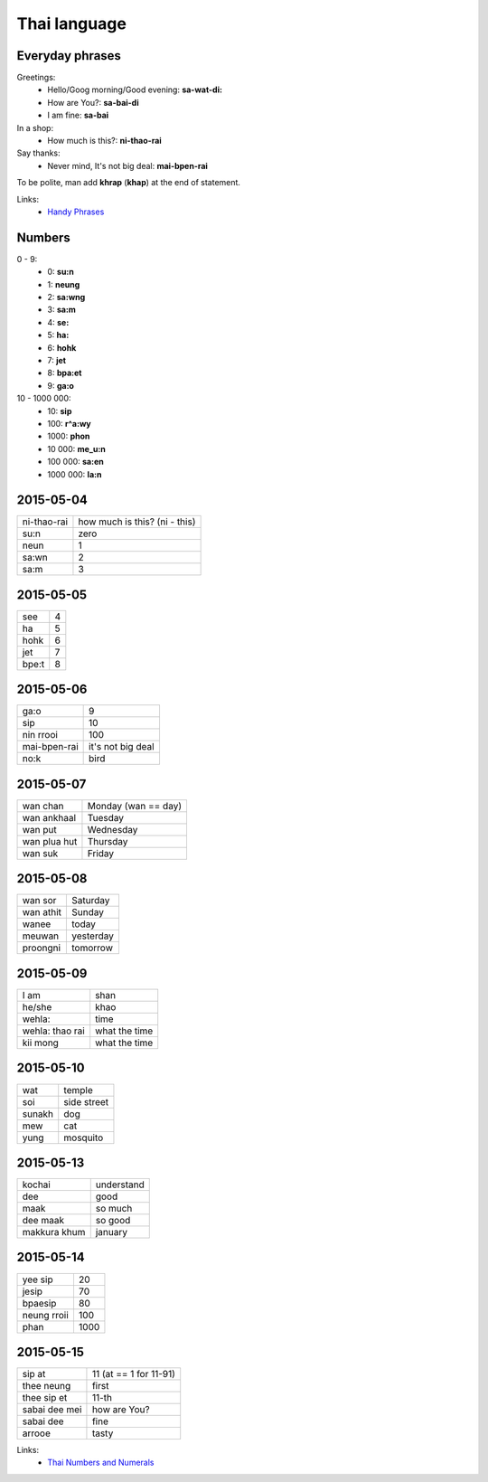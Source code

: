Thai language
=============

Everyday phrases
----------------

Greetings:
    - Hello/Goog morning/Good evening: **sa-wat-di:**
    - How are You?: **sa-bai-di**
    - I am fine: **sa-bai**

In a shop:
    - How much is this?: **ni-thao-rai**

Say thanks:
    - Never mind, It's not big deal: **mai-bpen-rai**

To be polite, man add **khrap** (**khap**) at the end of statement.

Links:
    - `Handy Phrases <http://www.thai-language.com/ref/phrases>`__

Numbers
-------

0 - 9:
    - 0: **su:n**
    - 1: **neung**
    - 2: **sa:wng**
    - 3: **sa:m**
    - 4: **se:**
    - 5: **ha:**
    - 6: **hohk**
    - 7: **jet**
    - 8: **bpa:et**
    - 9: **ga:o**

10 - 1000 000:
    - 10: **sip**
    - 100: **r^a:wy**
    - 1000: **phon**
    - 10 000: **me_u:n**
    - 100 000: **sa:en**
    - 1000 000: **la:n**

2015-05-04
----------

============ ==============================
ni-thao-rai  how much is this? (ni - this)
su:n         zero
neun         1
sa:wn        2
sa:m         3
============ ==============================

2015-05-05
----------

====== ==
see    4
ha     5
hohk   6
jet    7
bpe:t   8
====== ==

2015-05-06
----------

============= ==================
ga:o          9
sip           10
nin rrooi     100
mai-bpen-rai  it's not big deal
no:k          bird
============= ==================

2015-05-07
----------

============= ====================
wan chan      Monday (wan == day)
wan ankhaal   Tuesday
wan put       Wednesday
wan plua hut  Thursday
wan suk       Friday
============= ====================

2015-05-08
----------

========== ==========
wan sor    Saturday
wan athit  Sunday
wanee      today
meuwan     yesterday
proongni   tomorrow
========== ==========

2015-05-09
----------

=============== ==============
I am            shan
he/she          khao
wehla:          time
wehla: thao rai what the time
kii mong        what the time
=============== ==============

2015-05-10
----------

======= ============
wat     temple
soi     side street
sunakh  dog
mew     cat
yung    mosquito
======= ============

2015-05-13
----------

============= ===========
kochai        understand
dee           good
maak          so much
dee maak      so good
makkura khum  january
============= ===========

2015-05-14
----------

============ =====
yee sip      20
jesip        70
bpaesip      80
neung rroii  100
phan         1000
============ =====

2015-05-15
----------

============== =======================
sip at         11 (at == 1 for 11-91)
thee neung     first
thee sip et    11-th
sabai dee mei  how are You?
sabai dee      fine
arrooe         tasty
============== =======================

Links:
    - `Thai Numbers and Numerals <http://www.thai-language.com/ref/numbers>`__
